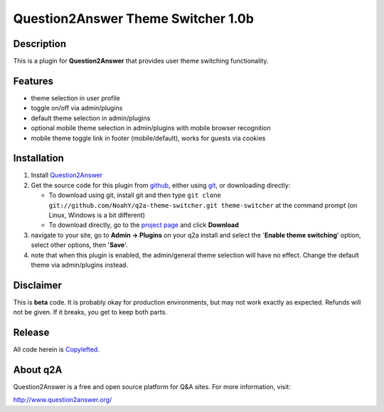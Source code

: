 ===================================
Question2Answer Theme Switcher 1.0b
===================================
-----------
Description
-----------
This is a plugin for **Question2Answer** that provides user theme switching functionality.

--------
Features
--------
- theme selection in user profile
- toggle on/off via admin/plugins
- default theme selection in admin/plugins
- optional mobile theme selection in admin/plugins with mobile browser recognition
- mobile theme toggle link in footer (mobile/default), works for guests via cookies

------------
Installation
------------
#. Install Question2Answer_
#. Get the source code for this plugin from github_, either using git_, or downloading directly:

   - To download using git, install git and then type 
     ``git clone git://github.com/NoahY/q2a-theme-switcher.git theme-switcher``
     at the command prompt (on Linux, Windows is a bit different)
   - To download directly, go to the `project page`_ and click **Download**

#. navigate to your site, go to **Admin -> Plugins** on your q2a install and select the '**Enable theme switching**' option, select other options, then '**Save**'.
#. note that when this plugin is enabled, the admin/general theme selection will have no effect.  Change the default theme via admin/plugins instead.

.. _Question2Answer: http://www.question2answer.org/install.php
.. _git: http://git-scm.com/
.. _github:
.. _project page: https://github.com/NoahY/q2a-theme-switcher

----------
Disclaimer
----------
This is **beta** code.  It is probably okay for production environments, but may not work exactly as expected.  Refunds will not be given.  If it breaks, you get to keep both parts.

-------
Release
-------
All code herein is Copylefted_.

.. _Copylefted: http://en.wikipedia.org/wiki/Copyleft

---------
About q2A
---------
Question2Answer is a free and open source platform for Q&A sites. For more information, visit:

http://www.question2answer.org/

